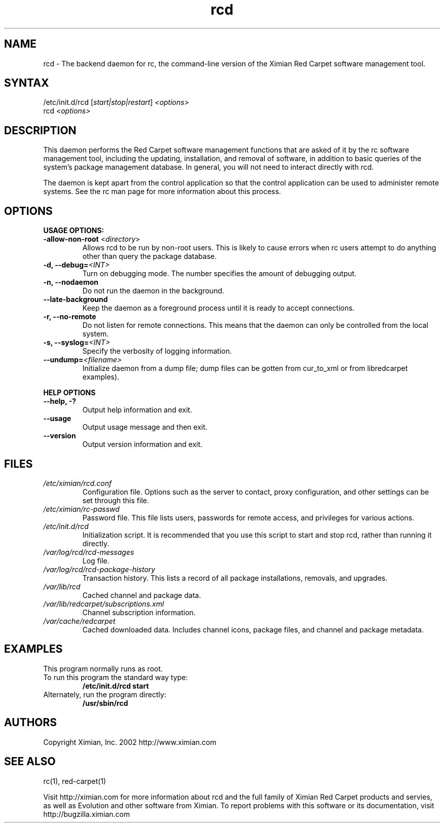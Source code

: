 .\" To report problems with this software, visit http://bugzilla.ximian.com
.TH "rcd" "8" "1.0" "Ximian, Inc. 2002" "Software management daemon"
.SH "NAME"
.LP 
rcd \- The backend daemon for rc, the command\-line version of the Ximian Red Carpet software management tool.
.SH "SYNTAX"
.LP 
/etc/init.d/rcd [\fIstart|stop|restart\fR] \fI<options>\fR
.br 
rcd \fI<options>\fR
.SH "DESCRIPTION"
.LP 
This daemon performs the Red Carpet software management functions that are asked of it by the rc software management tool, including the updating, installation, and removal of software, in addition to basic queries of the system's package management database. In general, you will not need to interact directly with rcd.
.LP 
The daemon is kept apart from the control application so that the control application can be used to administer remote systems. See the rc man page for more information about this process.
.SH "OPTIONS"
.LP 
\fBUSAGE OPTIONS:\fR
.TP 
\fB\-allow\-non\-root\fR <\fIdirectory\fP>
Allows rcd to be run by non\-root users.  This is likely to cause errors when rc users attempt to do anything other than query the package database.
.TP 
\fB\-d, \-\-debug=\fI<INT>\fR
Turn on debugging mode. The number specifies the amount of debugging output.
.TP 
\fB\-n, \-\-nodaemon\fR
Do not run the daemon in the background.
.TP 
\fB\-\-late\-background\fR
Keep the daemon as a foreground process until it is ready to accept connections.
.TP 
\fB\-r, \-\-no\-remote\fR
Do not listen for remote connections. This means that the daemon can only be controlled from the local system.
.TP 
\fB\-s, \-\-syslog=\fI<INT>\fR
Specify the verbosity of logging information.
.TP 
\fB\-\-undump=\fI<filename>\fR
Initialize daemon from a dump file; dump files can be gotten from cur_to_xml or from libredcarpet examples).
.BR 
.LP 
\fBHELP OPTIONS\fR
.TP 
\fB\-\-help, \-?\fR
Output help information and exit.
.TP 
\fB\-\-usage\fR
Output usage message and then exit.
.TP 
\fB\-\-version\fR
Output version information and exit.
.SH "FILES"

.TP
\fI/etc/ximian/rcd.conf\fP
Configuration file.  Options such as the server to contact, proxy
configuration, and other settings can be set through this file.

.TP
\fI/etc/ximian/rc-passwd\fP
Password file.  This file lists users, passwords for remote access,
and privileges for various actions.

.TP 
\fI/etc/init.d/rcd\fP 
Initialization script. It is recommended that you use this script to start and stop rcd, rather than running it directly.

.TP 
\fI/var/log/rcd/rcd-messages\fP 
Log file.

.TP
\fI/var/log/rcd/rcd-package-history\fP
Transaction history.  This lists a record of all package
installations, removals, and upgrades.

.TP
\fI/var/lib/rcd\fP
Cached channel and package data.

.TP
\fI/var/lib/redcarpet/subscriptions.xml\fP
Channel subscription information.

.TP
\fI/var/cache/redcarpet\fP
Cached downloaded data.  Includes channel icons, package files, and
channel and package metadata.

.SH "EXAMPLES"
This program normally runs as root.

.TP 
To run this program the standard way type:
\fB/etc/init.d/rcd start\fR
.TP 
Alternately, run the program directly:
\fB/usr/sbin/rcd\fR
.SH "AUTHORS"
.LP 
Copyright Ximian, Inc. 2002
http://www.ximian.com
.SH "SEE ALSO"
.LP 
rc(1), red\-carpet(1)
.LP 
Visit http://ximian.com for more information about rcd and the full family of Ximian Red Carpet products and servies, as well as Evolution and other software from Ximian.
To report problems with this software or its documentation, visit http://bugzilla.ximian.com

